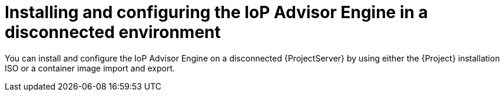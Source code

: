 [id="installing-and-configuring-the-iop-advisor-engine-in-a-disconnected-environment"]
= Installing and configuring the IoP Advisor Engine in a disconnected environment

You can install and configure the IoP Advisor Engine on a disconnected {ProjectServer} by using either the {Project} installation ISO or a container image import and export. 
